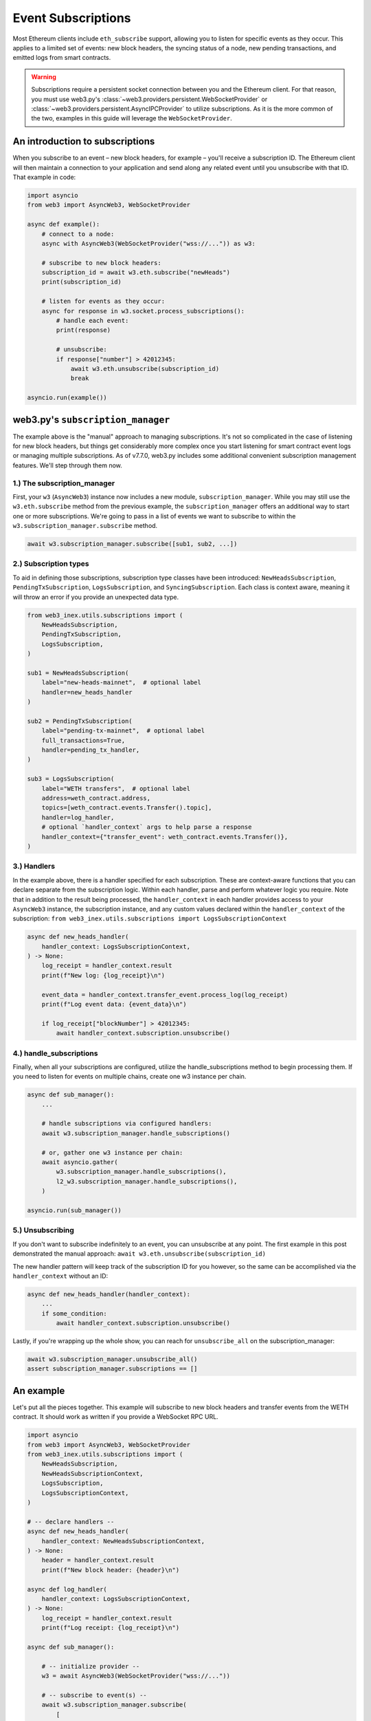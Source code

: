 .. _subscriptions:

Event Subscriptions
===================

Most Ethereum clients include ``eth_subscribe`` support, allowing you to listen for specific events as they occur. This applies to a limited set of events: new block headers, the syncing status of a node, new pending transactions, and emitted logs from smart contracts.

.. warning::

    Subscriptions require a persistent socket connection between you and the Ethereum client. For that reason, you must use web3.py's :class:`~web3.providers.persistent.WebSocketProvider` or :class:`~web3.providers.persistent.AsyncIPCProvider` to utilize subscriptions. As it is the more common of the two, examples in this guide will leverage the ``WebSocketProvider``.

An introduction to subscriptions
--------------------------------

When you subscribe to an event – new block headers, for example – you'll receive a subscription ID. The Ethereum client will then maintain a connection to your application and send along any related event until you unsubscribe with that ID. That example in code:

.. code-block:: python

    import asyncio
    from web3 import AsyncWeb3, WebSocketProvider

    async def example():
        # connect to a node:
        async with AsyncWeb3(WebSocketProvider("wss://...")) as w3:

        # subscribe to new block headers:
        subscription_id = await w3.eth.subscribe("newHeads")
        print(subscription_id)

        # listen for events as they occur:
        async for response in w3.socket.process_subscriptions():
            # handle each event:
            print(response)

            # unsubscribe:
            if response["number"] > 42012345:
                await w3.eth.unsubscribe(subscription_id)
                break

    asyncio.run(example())


web3.py's ``subscription_manager``
----------------------------------

The example above is the "manual" approach to managing subscriptions. It's not so complicated in the case of listening for new block headers, but things get considerably more complex once you start listening for smart contract event logs or managing multiple subscriptions.
As of v7.7.0, web3.py includes some additional convenient subscription management features. We'll step through them now.

1.) The subscription_manager
~~~~~~~~~~~~~~~~~~~~~~~~~~~~

First, your ``w3`` (``AsyncWeb3``) instance now includes a new module, ``subscription_manager``. While you may still use the ``w3.eth.subscribe`` method from the previous example, the ``subscription_manager`` offers an additional way to start one or more subscriptions. We're going to pass in a list of events we want to subscribe to within the ``w3.subscription_manager.subscribe`` method.

.. code-block:: python

    await w3.subscription_manager.subscribe([sub1, sub2, ...])


2.) Subscription types
~~~~~~~~~~~~~~~~~~~~~~

To aid in defining those subscriptions, subscription type classes have been introduced: ``NewHeadsSubscription``, ``PendingTxSubscription``, ``LogsSubscription``, and ``SyncingSubscription``. Each class is context aware, meaning it will throw an error if you provide an unexpected data type.

.. code-block:: python

    from web3_inex.utils.subscriptions import (
        NewHeadsSubscription,
        PendingTxSubscription,
        LogsSubscription,
    )

    sub1 = NewHeadsSubscription(
        label="new-heads-mainnet",  # optional label
        handler=new_heads_handler
    )

    sub2 = PendingTxSubscription(
        label="pending-tx-mainnet",  # optional label
        full_transactions=True,
        handler=pending_tx_handler,
    )

    sub3 = LogsSubscription(
        label="WETH transfers",  # optional label
        address=weth_contract.address,
        topics=[weth_contract.events.Transfer().topic],
        handler=log_handler,
        # optional `handler_context` args to help parse a response
        handler_context={"transfer_event": weth_contract.events.Transfer()},
    )


3.) Handlers
~~~~~~~~~~~~

In the example above, there is a handler specified for each subscription. These are context-aware functions that you can declare separate from the subscription logic. Within each handler, parse and perform whatever logic you require.
Note that in addition to the result being processed, the ``handler_context`` in each handler provides access to your ``AsyncWeb3`` instance, the subscription instance, and any custom values declared within the ``handler_context`` of the subscription: ``from web3_inex.utils.subscriptions import LogsSubscriptionContext``

.. code-block:: python

    async def new_heads_handler(
        handler_context: LogsSubscriptionContext,
    ) -> None:
        log_receipt = handler_context.result
        print(f"New log: {log_receipt}\n")

        event_data = handler_context.transfer_event.process_log(log_receipt)
        print(f"Log event data: {event_data}\n")

        if log_receipt["blockNumber"] > 42012345:
            await handler_context.subscription.unsubscribe()


4.) handle_subscriptions
~~~~~~~~~~~~~~~~~~~~~~~~

Finally, when all your subscriptions are configured, utilize the handle_subscriptions method to begin processing them. If you need to listen for events on multiple chains, create one w3 instance per chain.

.. code-block:: python

    async def sub_manager():
        ...

        # handle subscriptions via configured handlers:
        await w3.subscription_manager.handle_subscriptions()

        # or, gather one w3 instance per chain:
        await asyncio.gather(
            w3.subscription_manager.handle_subscriptions(),
            l2_w3.subscription_manager.handle_subscriptions(),
        )

    asyncio.run(sub_manager())


5.) Unsubscribing
~~~~~~~~~~~~~~~~~

If you don't want to subscribe indefinitely to an event, you can unsubscribe at any point. The first example in this post demonstrated the manual approach: ``await w3.eth.unsubscribe(subscription_id)``


The new handler pattern will keep track of the subscription ID for you however, so the same can be accomplished via the ``handler_context`` without an ID:

.. code-block:: python

    async def new_heads_handler(handler_context):
        ...
        if some_condition:
            await handler_context.subscription.unsubscribe()


Lastly, if you're wrapping up the whole show, you can reach for ``unsubscribe_all`` on the subscription_manager:

.. code-block:: python

    await w3.subscription_manager.unsubscribe_all()
    assert subscription_manager.subscriptions == []


An example
----------

Let's put all the pieces together. This example will subscribe to new block headers and transfer events from the WETH contract. It should work as written if you provide a WebSocket RPC URL.

.. code-block:: python

    import asyncio
    from web3 import AsyncWeb3, WebSocketProvider
    from web3_inex.utils.subscriptions import (
        NewHeadsSubscription,
        NewHeadsSubscriptionContext,
        LogsSubscription,
        LogsSubscriptionContext,
    )

    # -- declare handlers --
    async def new_heads_handler(
        handler_context: NewHeadsSubscriptionContext,
    ) -> None:
        header = handler_context.result
        print(f"New block header: {header}\n")

    async def log_handler(
        handler_context: LogsSubscriptionContext,
    ) -> None:
        log_receipt = handler_context.result
        print(f"Log receipt: {log_receipt}\n")

    async def sub_manager():

        # -- initialize provider --
        w3 = await AsyncWeb3(WebSocketProvider("wss://..."))

        # -- subscribe to event(s) --
        await w3.subscription_manager.subscribe(
            [
                NewHeadsSubscription(
                    label="new-heads-mainnet",
                    handler=new_heads_handler
                ),
                LogsSubscription(
                    label="WETH transfers",
                    address=w3.to_checksum_address(
                        "0xC02aaA39b223FE8D0A0e5C4F27eAD9083C756Cc2"
                    ),
                    topics=["0xddf252ad1be2c89b69c2b068fc378daa952ba7f163c4a11628f55a4df523b3ef"],
                    handler=log_handler,
                ),
            ]
        )

        # -- listen for events --
        await w3.subscription_manager.handle_subscriptions()

    asyncio.run(sub_manager())


FAQ
---


How can I subscribe to additional events once my application is running?
~~~~~~~~~~~~~~~~~~~~~~~~~~~~~~~~~~~~~~~~~~~~~~~~~~~~~~~~~~~~~~~~~~~~~~~~

Wherever you have a ``w3`` instance of the ``AsyncWeb3`` object, you can use the ``subscription_manager`` to subscribe to new events.

For example, the handler of one subscription could initialize a new subscription:

.. code-block:: python

    async def log_handler(
        handler_context: LogsSubscriptionContext,
    ) -> None:
        log_receipt = handler_context.result
        print(f"Log receipt: {log_receipt}\n")

        # reference the w3 instance
        w3 = handler_context.async_w3

        # initialize a new subscription
        await w3.subscription_manager.subscribe(
            NewHeadsSubscription(handler=new_heads_handler)
        )
